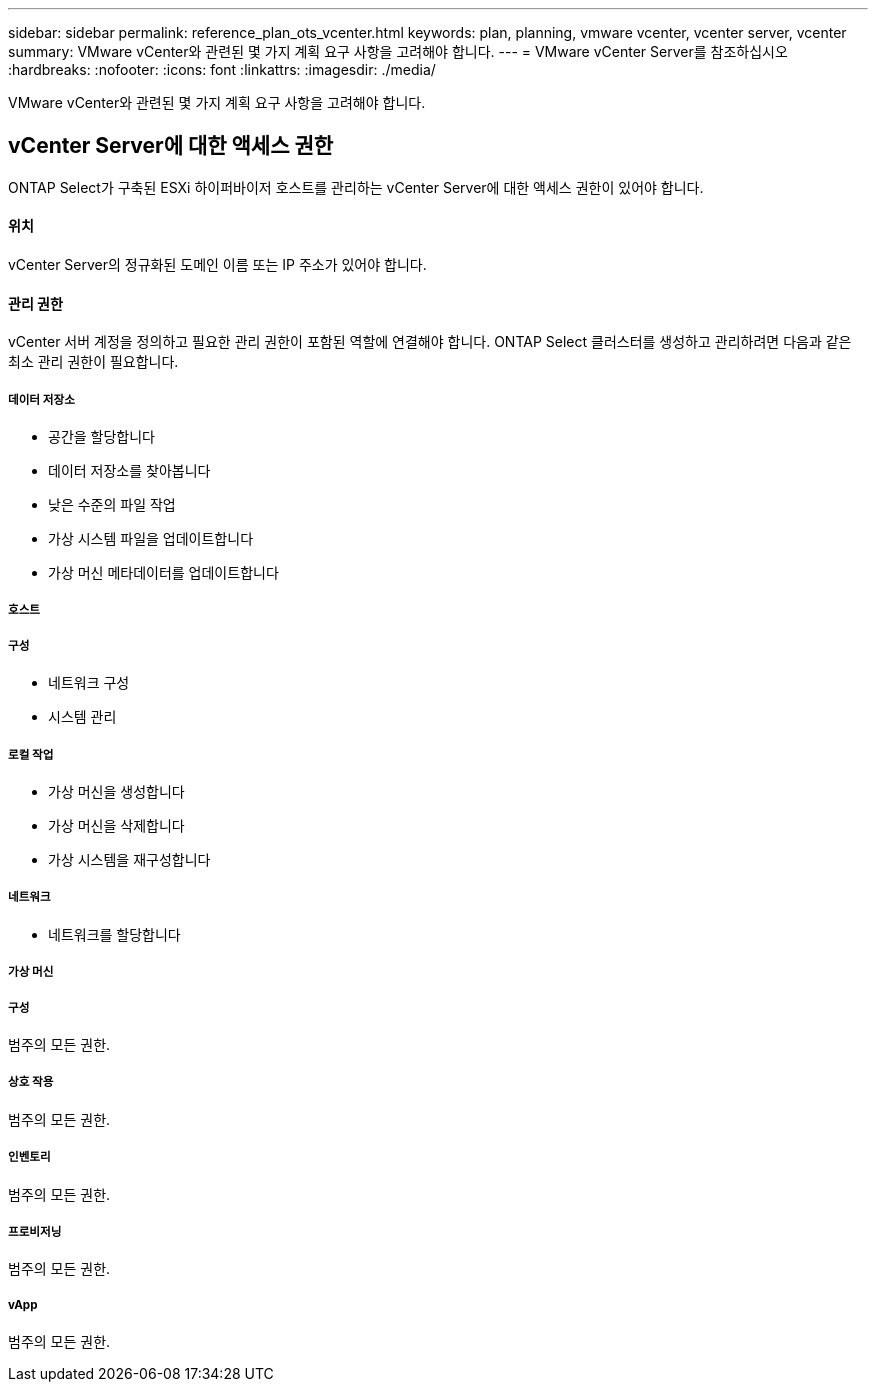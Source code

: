 ---
sidebar: sidebar 
permalink: reference_plan_ots_vcenter.html 
keywords: plan, planning, vmware vcenter, vcenter server, vcenter 
summary: VMware vCenter와 관련된 몇 가지 계획 요구 사항을 고려해야 합니다. 
---
= VMware vCenter Server를 참조하십시오
:hardbreaks:
:nofooter: 
:icons: font
:linkattrs: 
:imagesdir: ./media/


[role="lead"]
VMware vCenter와 관련된 몇 가지 계획 요구 사항을 고려해야 합니다.



== vCenter Server에 대한 액세스 권한

ONTAP Select가 구축된 ESXi 하이퍼바이저 호스트를 관리하는 vCenter Server에 대한 액세스 권한이 있어야 합니다.



==== 위치

vCenter Server의 정규화된 도메인 이름 또는 IP 주소가 있어야 합니다.



==== 관리 권한

vCenter 서버 계정을 정의하고 필요한 관리 권한이 포함된 역할에 연결해야 합니다. ONTAP Select 클러스터를 생성하고 관리하려면 다음과 같은 최소 관리 권한이 필요합니다.



===== 데이터 저장소

* 공간을 할당합니다
* 데이터 저장소를 찾아봅니다
* 낮은 수준의 파일 작업
* 가상 시스템 파일을 업데이트합니다
* 가상 머신 메타데이터를 업데이트합니다




===== 호스트



===== 구성

* 네트워크 구성
* 시스템 관리




===== 로컬 작업

* 가상 머신을 생성합니다
* 가상 머신을 삭제합니다
* 가상 시스템을 재구성합니다




===== 네트워크

* 네트워크를 할당합니다




===== 가상 머신



===== 구성

범주의 모든 권한.



===== 상호 작용

범주의 모든 권한.



===== 인벤토리

범주의 모든 권한.



===== 프로비저닝

범주의 모든 권한.



===== vApp

범주의 모든 권한.
